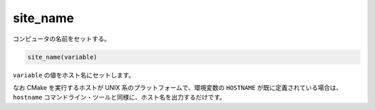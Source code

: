 site_name
---------

コンピュータの名前をセットする。

.. code-block:: cmake

  site_name(variable)

``variable`` の値をホスト名にセットします。

なお CMake を実行するホストが UNIX 系のプラットフォームで、環境変数の ``HOSTNAME`` が既に定義されている場合は、``hostname`` コマンドライン・ツールと同様に、ホスト名を出力するだけです。
